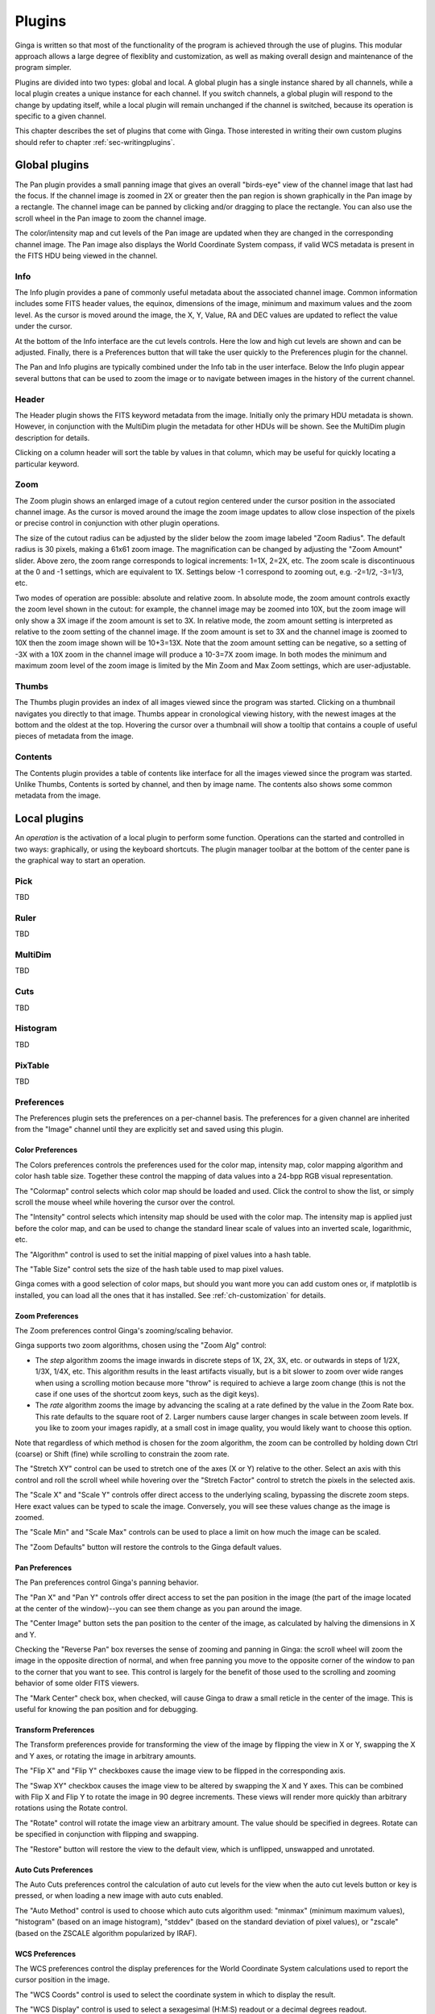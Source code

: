 .. _ch-plugins:

+++++++
Plugins
+++++++

Ginga is written so that most of the functionality of the program is
achieved through the use of plugins.  This modular approach allows a
large degree of flexiblity and customization, as well as making overall
design and maintenance of the program simpler.

Plugins are divided into two types: global and local.  A global plugin
has a single instance shared by all channels, while a local plugin
creates a unique instance for each channel.  If you switch channels, a
global plugin will respond to the change by updating itself,
while a local plugin will remain unchanged if the channel is switched,
because its operation is specific to a given channel.

This chapter describes the set of plugins that come with Ginga.  Those
interested in writing their own custom plugins should refer to chapter
:ref:`sec-writingplugins`. 

.. _sec-globalplugins:

==============
Global plugins
==============

.. image:: figures/pan-plugin.png
   :align: center

The Pan plugin provides a small panning image that gives an overall
"birds-eye" view of the channel image that last had the focus.  If the
channel image is zoomed in 2X or greater then the pan region is shown
graphically in the Pan image by a rectangle.  The channel image can be
panned by clicking and/or dragging to place the rectangle.  You can also
use the scroll wheel in the Pan image to zoom the channel image.

The color/intensity map and cut levels of the Pan image are updated
when they are changed in the corresponding channel image.
The Pan image also displays the World Coordinate System compass, if
valid WCS metadata is present in the FITS HDU being viewed in the
channel.

.. _sec-plugin_info:

Info
====

.. image:: figures/info-plugin.png
   :align: center

The Info plugin provides a pane of commonly useful metadata about the
associated channel image.  Common information includes some
FITS header values, the equinox, dimensions of the image, minimum and
maximum values and the zoom level.  As the cursor is moved around the
image, the X, Y, Value, RA and DEC values are updated to reflect the
value under the cursor.

At the bottom of the Info interface are the cut levels controls. Here
the low and high cut levels are shown and can be adjusted.  Finally,
there is a Preferences button that will take the user quickly to the
Preferences plugin for the channel.

The Pan and Info plugins are typically combined under the Info tab in
the user interface.  Below the Info plugin appear several buttons that
can be used to zoom the image or to navigate between images in the
history of the current channel.

.. _sec-plugin_header:

Header
======

.. image:: figures/header-plugin.png
   :align: center

The Header plugin shows the FITS keyword metadata from the image.
Initially only the primary HDU metadata is shown.  However, in
conjunction with the MultiDim plugin the metadata for other HDUs will be
shown.  See the MultiDim plugin description for details.

Clicking on a column header will sort the table by values in that
column, which may be useful for quickly locating a particular keyword.

.. _sec-plugin_zoom:

Zoom
====

.. image:: figures/zoom-plugin.png
   :align: center

The Zoom plugin shows an enlarged image of a cutout region centered
under the cursor position in the associated channel image.  As the
cursor is moved around the image the zoom image updates to allow close
inspection of the pixels or precise control in conjunction with other
plugin operations.

The size of the cutout radius can be adjusted by the slider below the
zoom image labeled "Zoom Radius". The default radius is 30 pixels,
making a 61x61 zoom image.  The magnification can be changed by
adjusting the "Zoom Amount" slider.
Above zero, the zoom range corresponds to logical increments: 1=1X,
2=2X, etc.  The zoom scale is discontinuous at the 0 and -1 settings,
which are equivalent to 1X.  Settings below -1 correspond to zooming out,
e.g. -2=1/2, -3=1/3, etc. 

Two modes of operation are possible: absolute and relative zoom.  In
absolute mode, the zoom amount controls exactly the zoom level shown in
the cutout: for example, the channel image may be zoomed into 10X, but
the zoom image will only show a 3X image if the zoom amount is set to
3X.
In relative mode, the zoom amount setting is interpreted as relative to
the zoom setting of the channel image.  If the zoom amount is set to 3X
and the channel image is zoomed to 10X then the zoom image shown will be
10+3=13X.  Note that the zoom amount setting can be negative, so a
setting of -3X with a 10X zoom in the channel image will produce a
10-3=7X zoom image.
In both modes the minimum and maximum zoom level of the zoom image is
limited by the Min Zoom and Max Zoom settings, which are
user-adjustable.  

.. _sec-plugin_thumbs:

Thumbs
======

.. image:: figures/thumbs-plugin.png
   :align: center

The Thumbs plugin provides an index of all images viewed since the
program was started.  Clicking on a thumbnail navigates you directly to
that image.  Thumbs appear in cronological viewing history, with the
newest images at the bottom and the oldest at the top.  Hovering the
cursor over a thumbnail will show a tooltip that contains a couple of
useful pieces of metadata from the image.

.. _sec-plugin_contents:

Contents
========

The Contents plugin provides a table of contents like interface for all
the images viewed since the program was started.  Unlike Thumbs,
Contents is sorted by channel, and then by image name.  The contents
also shows some common metadata from the image.

.. _sec-localplugins:

=============
Local plugins
=============

An *operation* is the activation of a local plugin to perform some
function.  Operations can the started and controlled in two ways:
graphically, or using the keyboard shortcuts.  The plugin manager
toolbar at the bottom of the center pane is the graphical way to start
an operation.  

.. _sec-plugin_pick:

Pick
====

TBD

.. _sec-plugin_header:

Ruler
=====

TBD

MultiDim
========

TBD

Cuts
====

TBD

Histogram
=========

TBD

PixTable
========

TBD

.. _sec-preferences:

Preferences
===========

The Preferences plugin sets the preferences on a per-channel basis.
The preferences for a given channel are inherited from the "Image"
channel until they are explicitly set and saved using this plugin.

Color Preferences
-----------------
.. image:: figures/cmap-prefs.png
   :align: center

The Colors preferences controls the preferences used for the color map,
intensity map, color mapping algorithm and color hash table size.
Together these control the mapping of data values into a 24-bpp RGB
visual representation.

The "Colormap" control selects which color map should be loaded and
used.  Click the control to show the list, or simply scroll the mouse
wheel while hovering the cursor over the control.

The "Intensity" control selects which intensity map should be used
with the color map.  The intensity map is applied just before the color
map, and can be used to change the standard linear scale of values into
an inverted scale, logarithmic, etc.

The "Algorithm" control is used to set the initial mapping of pixel
values into a hash table.

The "Table Size" control sets the size of the hash table used to map
pixel values.

Ginga comes with a good selection of color maps, but should you want
more you can add custom ones or, if matplotlib is installed, you
can load all the ones that it has installed.  
See :ref:`ch-customization` for details.

Zoom Preferences
----------------

.. image:: figures/zoom-prefs.png
   :align: center

The Zoom preferences control Ginga's zooming/scaling behavior.

Ginga supports two zoom algorithms, chosen using the "Zoom Alg" control:

* The *step* algorithm zooms the image inwards in discrete
  steps of 1X, 2X, 3X, etc. or outwards in steps of 1/2X, 1/3X, 1/4X,
  etc.  This algorithm results in the least artifacts visually, but is a
  bit slower to zoom over wide ranges when using a scrolling motion
  because more "throw" is required to achieve a large zoom change
  (this is not the case if one uses of the shortcut zoom keys, such as
  the digit keys). 

* The *rate* algorithm zooms the image by advancing the scaling at
  a rate defined by the value in the Zoom Rate box.  This rate defaults
  to the square root of 2.  Larger numbers cause larger changes in scale
  between zoom levels.  If you like to zoom your images rapidly, at a
  small cost in image quality, you would likely want to choose this
  option. 

Note that regardless of which method is chosen for the zoom algorithm,
the zoom can be controlled by holding down Ctrl (coarse) or Shift
(fine) while scrolling to constrain the zoom rate.

The "Stretch XY" control can be used to stretch one of the axes (X or
Y) relative to the other.  Select an axis with this control and roll the
scroll wheel while hovering over the "Stretch Factor" control to
stretch the pixels in the selected axis.

The "Scale X" and "Scale Y" controls offer direct access to the
underlying scaling, bypassing the discrete zoom steps.  Here exact
values can be typed to scale the image.  Conversely, you will see these
values change as the image is zoomed.

The "Scale Min" and "Scale Max" controls can be used to place a
limit on how much the image can be scaled.

The "Zoom Defaults" button will restore the controls to the Ginga
default values. 

Pan Preferences
---------------

.. image:: figures/pan-prefs.png
   :align: center

The Pan preferences control Ginga's panning behavior.

The "Pan X" and "Pan Y" controls offer direct access to set the pan
position in the image (the part of the image located at the center of
the window)--you can see them change as you pan around the image.

The "Center Image" button sets the pan position to the center of the
image, as calculated by halving the dimensions in X and Y.

Checking the "Reverse Pan" box reverses the sense of zooming and
panning in Ginga: the scroll wheel will zoom the image in the opposite
direction of normal, and when free panning you move to the opposite
corner of the window to pan to the corner that you want to see.  
This control is largely for the benefit of those used to the scrolling
and zooming behavior of some older FITS viewers.

The "Mark Center" check box, when checked, will cause Ginga to draw a
small reticle in the center of the image.  This is useful for knowing
the pan position and for debugging.

Transform Preferences
---------------------

.. image:: figures/transform-prefs.png
   :align: center

The Transform preferences provide for transforming the view of the image
by flipping the view in X or Y, swapping the X and Y axes, or rotating
the image in arbitrary amounts. 

The "Flip X" and "Flip Y" checkboxes cause the image view to be
flipped in the corresponding axis.

The "Swap XY" checkbox causes the image view to be altered by swapping
the X and Y axes.  This can be combined with Flip X and Flip Y to rotate
the image in 90 degree increments.  These views will render more quickly
than arbitrary rotations using the Rotate control. 

The "Rotate" control will rotate the image view an arbitrary amount.
The value should be specified in degrees.  Rotate can be specified in
conjunction with flipping and swapping.

The "Restore" button will restore the view to the default view, which
is unflipped, unswapped and unrotated.

Auto Cuts Preferences
---------------------

.. image:: figures/autocuts-prefs.png
   :align: center

The Auto Cuts preferences control the calculation of auto cut levels for
the view when the auto cut levels button or key is pressed, or when
loading a new image with auto cuts enabled. 

The "Auto Method" control is used to choose which auto cuts algorithm
used: "minmax" (minimum maximum values), "histogram" (based on an image
histogram), "stddev" (based on the standard deviation of pixel values), or 
"zscale" (based on the ZSCALE algorithm popularized by IRAF).

WCS Preferences
---------------

.. image:: figures/wcs-prefs.png
   :align: center

The WCS preferences control the display preferences for the World
Coordinate System calculations used to report the cursor position in the
image. 

The "WCS Coords" control is used to select the coordinate system in
which to display the result.

The "WCS Display" control is used to select a sexagesimal (H:M:S)
readout or a decimal degrees readout.

New Image Preferences
---------------------

.. image:: figures/newimages-prefs.png
   :align: center

The New Images preferences determine how Ginga reacts when a new image
is loaded into the channel.  This includes when an older image is
revisited by clicking on its thumbnail in the Thumbs plugin pane.

The "Cut New" setting controls whether an automatic cut levels
calculation should be performed on the new image, or whether the
currently set cut levels should be applied.  The possible settings are:

* on: calculate a new cut levels always;

* override: calculate a new cut levels until the user overrides
  it by manually setting a cut levels, then turn `off'; or

* off: always use the currently set cut levels.

The *override* setting is provided for the convenience of having an
automatic cut levels, while preventing a manually set cuts from being
overrided when a new image is ingested.  When typed in the image window, 
the semicolon key can be used to toggle the mode back to override (from
"off"), while colon will set the preference to *on*.  The global plugin
Info panel shows the state of this setting.

The "Zoom New" setting controls whether a newly visited image should
be zoomed to fit the window.  There are three possible values: on,
override, and off:

* on: the new image is always zoomed to fit;

* override: images are automatically fitted until the zoom level is
  changed manually--then the mode automatically changes to `off', or

* off: always use the currently set zoom levels.

The *override* setting is provided for the convenience of having an
automatic zoom, while preventing a manually set zoom level from being
overrided when a new image is ingested.  When typed in the image window, 
the apostrophe (aka "single quote") key can be used to toggle the mode
back to override (from "off"), while quote (aka double quote) will set
the preference to *on*.  The global plugin Info panel shows the state of
this setting. 

The "Center New" box, if checked, will cause newly visited images to
always have the pan position reset to the center of the image.  If
unchecked, the pan position is unchanged from the previous image.

The "Follow New" setting is used to control whether Ginga will change
the display if a new image is loaded into the channel.  If unchecked,
the image is loaded (as seen, for example, by its appearance in the
Thumbs tab), but the display will not change to the new image.  This
setting is useful in cases where new images are being loaded by some
automated means into a channel and the user wishes to study the current
image without being interrupted.

The "Raise New" setting controls whether Ginga will raise the tab of a
channel when an image is loaded into that channel.  If unchecked then
Ginga will not raise the tab when an image is loaded into that
particular channel.

The "Create Thumbnail" setting controls whether Ginga will create a
thumbnail for images loaded into that channel.  In cases where many
images are being loaded into a channel frequently (e.g. a low frequency
video feed) it may be undesirable to create thumbnails for all of them.

Catalog
-------

TBD

Drawing
-------

TBD

FBrowser
--------

TBD

WBrowser
--------

TBD

Optional Plugins
================

There are a number of plugins distributed with Ginga that are not loaded
by default.  In keeping with the "small is beautiful" mantra, these
plugins can be loaded when needed.

Remote Control
--------------

You may find that you have a need to control Ginga remotely.  For
example, you want to invoke the loading of images, or performing
operations on images, etc.  Like many other aspects, Ginga delegates this
task to a plugin: RC.  
Because remote control of Ginga is handled by a plugin, you can easily
change the types of operations that can be done, or completely change
the protocol used.

The remote control module is not loaded by default.  To load it, specify
the command line option::
    --modules=RC

You can then control Ginga from the `grc` program located in the 
`scripts` directory (and installed with ginga).  Some examples:

Create a new channel::
    $ grc ginga add_channel FOO
 
Load a file::
    $ grc ginga load FOO /home/eric/testdata/SPCAM/SUPA01118797.fits

Cut levels::
    $ grc channel FOO cut_levels 163 1300

Auto cut levels::
    $ grc channel FOO auto_levels

Zoom to fit::
    $ grc channel FOO zoom_fit
 
Transform::
    $ grc channel FOO transform 1 0 1

Almost any method on the Ginga shell or a channel can be invoked from
the remote plugin.  Methods on the shell can be called like this::
    $ grc ginga <method> <arg1> <arg2> ...

Channel methods can be called like this::
    $ grc channel <chname> <method> <arg1> <arg2> ...

Built in help is available for showing method docstrings.

Show example usage::
    $ grc help

Show help for a specific ginga method::
    $ grc help ginga <method>

Show help for a specific channel method::
    $ grc help channel <chname> <method>


Calls can be made from a remote host by simply adding the options::
    --host=<hostname> --port=9000

to the command line.

In some cases, you may need to resort to shell escapes to be able to
pass certain characters to Ginga.  For example, a leading dash character is
usually interpreted as a program option.  In order to pass a signed
integer you may need to do something like::
    $ grc -- channel FOO zoom -7

SAMP Control
------------

Ginga includes a plugin for enabling SAMP (Simple Applications Messaging
Protocol) support.  With SAMP support, Ginga can be controlled and
interoperate with other astronomical desktop applications.

The SAMP module is not loaded by default.  To load it, specify
the command line option::
    --modules=SAMP

There is no GUI for this plugin.
Currently, SAMP support is limited to `image.load.fits` messages.

IRAF Interaction
----------------

.. image:: figures/IRAF-plugin.png
   :align: center

The IRAF plugin allows Ginga to interoperate with IRAF in a manner
similar to IRAF and ds9.  The following IRAF commands are supported:
`imexamine`, `rimcursor`, `display` and `tvmark`.

To use the IRAF plugin, first make sure the environment variable IMTDEV
is set appropriately, e.g.::
    $ export IMTDEV=inet:45005

or::

    $ export IMTDEV=unix:/tmp/.imtg45

If the environment variable is not set, Ginga will default to that used
by IRAF. 
    
Then start Ginga and IRAF.  For Ginga, the IRAF module is not loaded by
default.  To load it, specify the command line option::
    --modules=IRAF

In Ginga a GUI for the IRAF plugin will appear in the tabs on the right.

It can be more convenient to load images via Ginga than IRAF.  From
Ginga you can load images via drag and drop or via the FBrowser 
plugin and then use `imexamine` from IRAF to do analysis tasks on
them.  You can also use the `display` command from IRAF to show
images already loaded in IRAF in Ginga, and then use `imexamine` to
select areas graphically for analysis.

When using `imexamine` or `rimcursor`, the plugin disables
normal UI processing on the channel image so that keystrokes,
etc. normally caught by Ginga are passed through to IRAF.  You can
toggle back and forth between local Ginga control (e.g. keystrokes to
zoom and pan the image, or apply cut levels, etc.) and IRAF control
using the radio buttons at the top of the tab.   

IRAF deals with images in enumerated "frames", whereas Ginga uses
named channels.  The bottom of the IRAF plugin GUI will show the mapping
from Ginga channels to IRAF frames.


